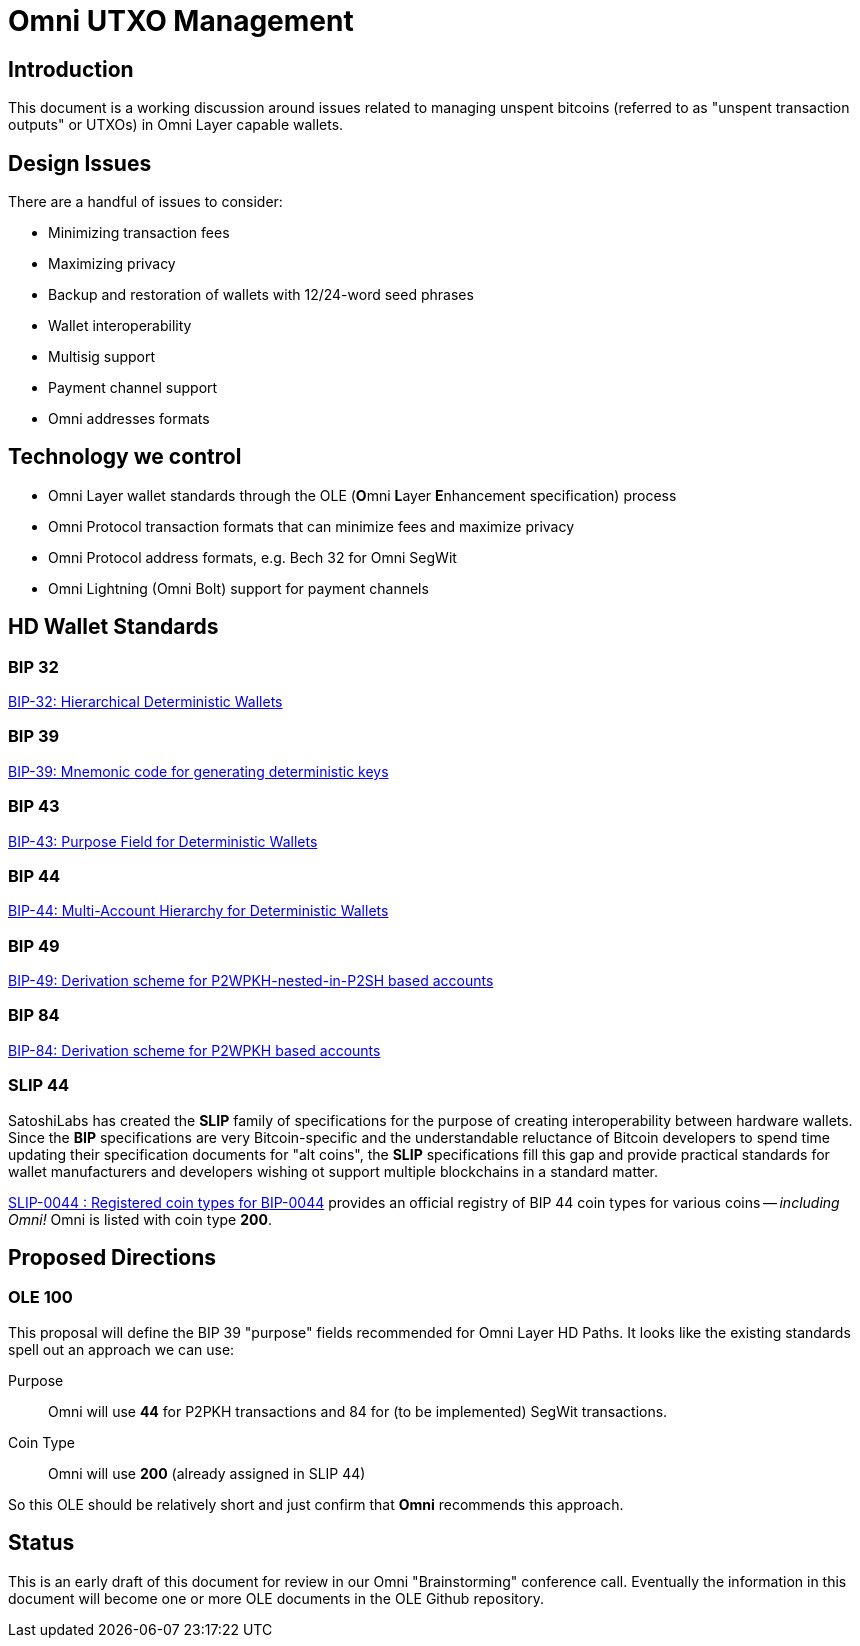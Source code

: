 = Omni UTXO Management

== Introduction

This document is a working discussion around issues related to managing unspent bitcoins (referred to as "unspent transaction outputs" or UTXOs) in Omni Layer capable wallets.

== Design Issues

There are a handful of issues to consider:

* Minimizing transaction fees
* Maximizing privacy
* Backup and restoration of wallets with 12/24-word seed phrases
* Wallet interoperability
* Multisig support
* Payment channel support
* Omni addresses formats

== Technology we control

* Omni Layer wallet standards through the OLE (**O**mni **L**ayer **E**nhancement specification) process
* Omni Protocol transaction formats that can minimize fees and maximize privacy
* Omni Protocol address formats, e.g. Bech 32 for Omni SegWit
* Omni Lightning (Omni Bolt) support for payment channels

== HD Wallet Standards

=== BIP 32

https://github.com/bitcoin/bips/blob/master/bip-0032.mediawiki[BIP-32: Hierarchical Deterministic Wallets]

=== BIP 39

https://github.com/bitcoin/bips/blob/master/bip-0039.mediawiki[BIP-39: Mnemonic code for generating deterministic keys]


=== BIP 43

https://github.com/bitcoin/bips/blob/master/bip-0043.mediawiki[BIP-43: Purpose Field for Deterministic Wallets]

=== BIP 44

https://github.com/bitcoin/bips/blob/master/bip-0044.mediawiki[BIP-44: Multi-Account Hierarchy for Deterministic Wallets]

=== BIP 49

https://github.com/bitcoin/bips/blob/master/bip-0049.mediawiki[BIP-49: Derivation scheme for P2WPKH-nested-in-P2SH based accounts]

=== BIP 84

https://github.com/bitcoin/bips/blob/master/bip-0084.mediawiki[BIP-84: Derivation scheme for P2WPKH based accounts]

=== SLIP 44

SatoshiLabs has created the **SLIP** family of specifications for the purpose of creating interoperability between hardware wallets. Since the **BIP** specifications are very Bitcoin-specific and the understandable reluctance of Bitcoin developers to spend time updating their specification documents for "alt coins", the **SLIP** specifications fill this gap and provide practical standards for wallet manufacturers and developers wishing ot support multiple blockchains in a standard matter.

https://github.com/satoshilabs/slips/blob/master/slip-0044.md[SLIP-0044 : Registered coin types for BIP-0044] provides an official registry of BIP 44 coin types for various coins -- _including Omni!_  Omni is listed with coin type *200*.


== Proposed Directions

=== OLE 100

This proposal will define the BIP 39 "purpose" fields recommended for Omni Layer HD Paths. It looks like the existing standards spell out an approach we can use:

Purpose:: Omni will use *44* for P2PKH transactions and 84 for (to be implemented) SegWit transactions.

Coin Type:: Omni will use *200* (already assigned in SLIP 44)

So this OLE should be relatively short and just confirm that *Omni* recommends this approach.

== Status

This is an early draft of this document for review in our Omni "Brainstorming" conference call. Eventually the information in this document will become one or more OLE documents in the OLE Github repository.



